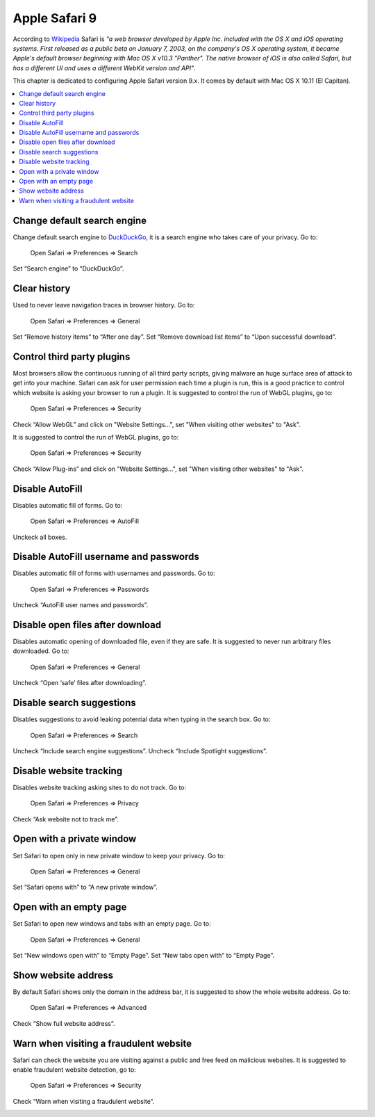 Apple Safari 9
--------------

According to `Wikipedia <https://en.wikipedia.org/wiki/Safari_(web_browser)>`_ Safari is *"a web browser developed by
Apple Inc. included with the OS X and iOS operating systems. First released as a public beta on January 7, 2003, on the
company's OS X operating system, it became Apple's default browser beginning with Mac OS X v10.3 "Panther".
The native browser of iOS is also called Safari, but has a different UI and uses a different WebKit version and API"*.

This chapter is dedicated to configuring Apple Safari version 9.x. It comes by default with Mac OS X 10.11 (El Capitan).

.. contents::
   :local:

Change default search engine
^^^^^^^^^^^^^^^^^^^^^^^^^^^^

Change default search engine to `DuckDuckGo <https://duckduckgo.com/>`_, it is a search engine who takes care of your privacy.
Go to:

    Open Safari ⇒ Preferences ⇒ Search

Set “Search engine” to “DuckDuckGo”.

.. image:: images/safari_search_1.png
   :align: center

Clear history
^^^^^^^^^^^^^

Used to never leave navigation traces in browser history.
Go to:

    Open Safari ⇒ Preferences ⇒ General

Set “Remove history items” to “After one day”.
Set “Remove download list items” to “Upon successful download”.

.. image:: images/safari_general_3.png
   :align: center

Control third party plugins
^^^^^^^^^^^^^^^^^^^^^^^^^^^

Most browsers allow the continuous running of all third party scripts, giving malware an huge surface area of attack
to get into your machine.
Safari can ask for user permission each time a plugin is run, this is a good practice to control which website is asking
your browser to run a plugin.
It is suggested to control the run of WebGL plugins, go to:

    Open Safari ⇒ Preferences ⇒ Security

Check “Allow WebGL” and click on "Website Settings...", set "When visiting other websites" to "Ask".

.. image:: images/safari_security_2.png
   :align: center

It is suggested to control the run of WebGL plugins, go to:

    Open Safari ⇒ Preferences ⇒ Security

Check “Allow Plug-ins” and click on "Website Settings...", set "When visiting other websites" to "Ask".

.. image:: images/safari_security_3.png
   :align: center

Disable AutoFill
^^^^^^^^^^^^^^^^

Disables automatic fill of forms.
Go to:

    Open Safari ⇒ Preferences ⇒ AutoFill

Unckeck all boxes.

.. image:: images/safari_autofill_1.png
   :align: center

Disable AutoFill username and passwords
^^^^^^^^^^^^^^^^^^^^^^^^^^^^^^^^^^^^^^^

Disables automatic fill of forms with usernames and passwords.
Go to:

    Open Safari ⇒ Preferences ⇒ Passwords

Uncheck “AutoFill user names and passwords”.

.. image:: images/safari_passwords_1.png
   :align: center

Disable open files after download
^^^^^^^^^^^^^^^^^^^^^^^^^^^^^^^^^

Disables automatic opening of downloaded file, even if they are safe. It is suggested to never run arbitrary files
downloaded.
Go to:

    Open Safari ⇒ Preferences ⇒ General

Uncheck “Open ‘safe’ files after downloading”.

.. image:: images/safari_general_4.png
   :align: center

Disable search suggestions
^^^^^^^^^^^^^^^^^^^^^^^^^^

Disables suggestions to avoid leaking potential data when typing in the search box.
Go to:

    Open Safari ⇒ Preferences ⇒ Search

Uncheck “Include search engine suggestions”.
Uncheck “Include Spotlight suggestions”.

.. image:: images/safari_search_2.png
   :align: center

Disable website tracking
^^^^^^^^^^^^^^^^^^^^^^^^

Disables website tracking asking sites to do not track.
Go to:

    Open Safari ⇒ Preferences ⇒ Privacy

Check “Ask website not to track me”.

.. image:: images/safari_privacy_1.png
   :align: center

Open with a private window
^^^^^^^^^^^^^^^^^^^^^^^^^^

Set Safari to open only in new private window to keep your privacy.
Go to:

    Open Safari ⇒ Preferences ⇒ General

Set “Safari opens with” to “A new private window”.

.. image:: images/safari_general_1.png
   :align: center

Open with an empty page
^^^^^^^^^^^^^^^^^^^^^^^

Set Safari to open new windows and tabs with an empty page.
Go to:

    Open Safari ⇒ Preferences ⇒ General

Set “New windows open with” to “Empty Page”.
Set “New tabs open with” to “Empty Page”.

.. image:: images/safari_general_2.png
   :align: center

Show website address
^^^^^^^^^^^^^^^^^^^^

By default Safari shows only the domain in the address bar, it is suggested to show the whole website address.
Go to:

    Open Safari ⇒ Preferences ⇒ Advanced

Check “Show full website address”.

.. image:: images/safari_advanced_1.png
   :align: center

Warn when visiting a fraudulent website
^^^^^^^^^^^^^^^^^^^^^^^^^^^^^^^^^^^^^^^

Safari can check the website you are visiting against a public and free feed on malicious websites.
It is suggested to enable fraudulent website detection, go to:

    Open Safari ⇒ Preferences ⇒ Security

Check “Warn when visiting a fraudulent website”.

.. image:: images/safari_security_1.png
   :align: center